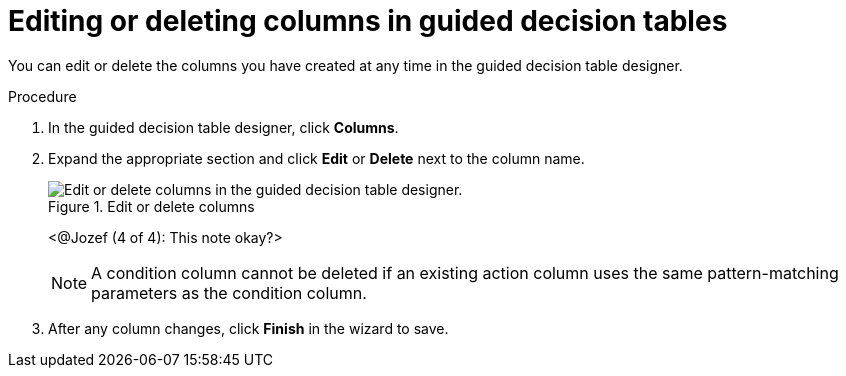 [id='guided-decision-tables-columns-edit-proc']
= Editing or deleting columns in guided decision tables

You can edit or delete the columns you have created at any time in the guided decision table designer.

.Procedure
. In the guided decision table designer, click *Columns*.
. Expand the appropriate section and click *Edit* or *Delete* next to the column name.
+
.Edit or delete columns
image::guided-decision-tables-columns-edit.png[Edit or delete columns in the guided decision table designer.]
+
<@Jozef (4 of 4): This note okay?>
+
NOTE: A condition column cannot be deleted if an existing action column uses the same pattern-matching parameters as the condition column.

. After any column changes, click *Finish* in the wizard to save.
